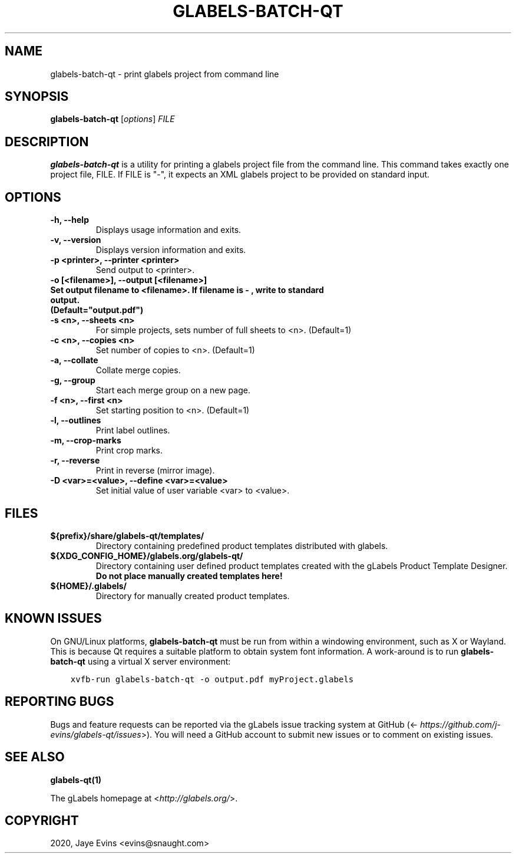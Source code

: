.\" Man page generated from reStructuredText.
.
.TH "GLABELS-BATCH-QT" "1" "Mar 28, 2020" "" "gLabels"
.SH NAME
glabels-batch-qt \- print glabels project from command line
.
.nr rst2man-indent-level 0
.
.de1 rstReportMargin
\\$1 \\n[an-margin]
level \\n[rst2man-indent-level]
level margin: \\n[rst2man-indent\\n[rst2man-indent-level]]
-
\\n[rst2man-indent0]
\\n[rst2man-indent1]
\\n[rst2man-indent2]
..
.de1 INDENT
.\" .rstReportMargin pre:
. RS \\$1
. nr rst2man-indent\\n[rst2man-indent-level] \\n[an-margin]
. nr rst2man-indent-level +1
.\" .rstReportMargin post:
..
.de UNINDENT
. RE
.\" indent \\n[an-margin]
.\" old: \\n[rst2man-indent\\n[rst2man-indent-level]]
.nr rst2man-indent-level -1
.\" new: \\n[rst2man-indent\\n[rst2man-indent-level]]
.in \\n[rst2man-indent\\n[rst2man-indent-level]]u
..
.SH SYNOPSIS
.sp
\fBglabels\-batch\-qt\fP [\fIoptions\fP] \fIFILE\fP
.SH DESCRIPTION
.sp
\fBglabels\-batch\-qt\fP is a utility for printing a glabels project file
from the command line.  This command takes exactly one project file, FILE.  If FILE
is "\-", it expects an XML glabels project to be provided on standard input.
.SH OPTIONS
.INDENT 0.0
.TP
.B \-h, \-\-help
Displays usage information and exits.
.UNINDENT
.INDENT 0.0
.TP
.B \-v, \-\-version
Displays version information and exits.
.UNINDENT
.INDENT 0.0
.TP
.B \-p <printer>, \-\-printer <printer>
Send output to <printer>.
.UNINDENT
.INDENT 0.0
.TP
.B \-o [<filename>], \-\-output [<filename>]
.TP
.B Set output filename to <filename>. If filename is "\-", write to standard output.
.TP
.B (Default="output.pdf")
.UNINDENT
.INDENT 0.0
.TP
.B \-s <n>, \-\-sheets <n>
For simple projects, sets number of full sheets to <n>. (Default=1)
.UNINDENT
.INDENT 0.0
.TP
.B \-c <n>, \-\-copies <n>
Set number of copies to <n>. (Default=1)
.UNINDENT
.INDENT 0.0
.TP
.B \-a, \-\-collate
Collate merge copies.
.UNINDENT
.INDENT 0.0
.TP
.B \-g, \-\-group
Start each merge group on a new page.
.UNINDENT
.INDENT 0.0
.TP
.B \-f <n>, \-\-first <n>
Set starting position to <n>. (Default=1)
.UNINDENT
.INDENT 0.0
.TP
.B \-l, \-\-outlines
Print label outlines.
.UNINDENT
.INDENT 0.0
.TP
.B \-m, \-\-crop\-marks
Print crop marks.
.UNINDENT
.INDENT 0.0
.TP
.B \-r, \-\-reverse
Print in reverse (mirror image).
.UNINDENT
.INDENT 0.0
.TP
.B \-D <var>=<value>, \-\-define <var>=<value>
Set initial value of user variable <var> to <value>.
.UNINDENT
.SH FILES
.INDENT 0.0
.TP
.B ${prefix}/share/glabels\-qt/templates/
Directory containing predefined product templates distributed with glabels.
.UNINDENT
.INDENT 0.0
.TP
.B ${XDG_CONFIG_HOME}/glabels.org/glabels\-qt/
Directory containing user defined product templates created with the
gLabels Product Template Designer.  \fBDo not place manually created
templates here!\fP
.UNINDENT
.INDENT 0.0
.TP
.B ${HOME}/.glabels/
Directory for manually created product templates.
.UNINDENT
.SH KNOWN ISSUES
.sp
On GNU/Linux platforms, \fBglabels\-batch\-qt\fP must be run from within a windowing environment, such as X or Wayland.  This is because Qt requires a suitable platform to obtain system font information.  A work\-around is to run \fBglabels\-batch\-qt\fP using a virtual X server environment:
.INDENT 0.0
.INDENT 3.5
.sp
.nf
.ft C
xvfb\-run glabels\-batch\-qt \-o output.pdf myProject.glabels
.ft P
.fi
.UNINDENT
.UNINDENT
.SH REPORTING BUGS
.sp
Bugs and feature requests can be reported via the gLabels issue tracking system at GitHub (<\fI\%https://github.com/j-evins/glabels\-qt/issues\fP>).  You will need a GitHub account to submit new issues or to comment on existing issues.
.SH SEE ALSO
.sp
\fBglabels\-qt(1)\fP
.sp
The gLabels homepage at <\fI\%http://glabels.org/\fP>.
.SH COPYRIGHT
2020, Jaye Evins <evins@snaught.com>
.\" Generated by docutils manpage writer.
.
